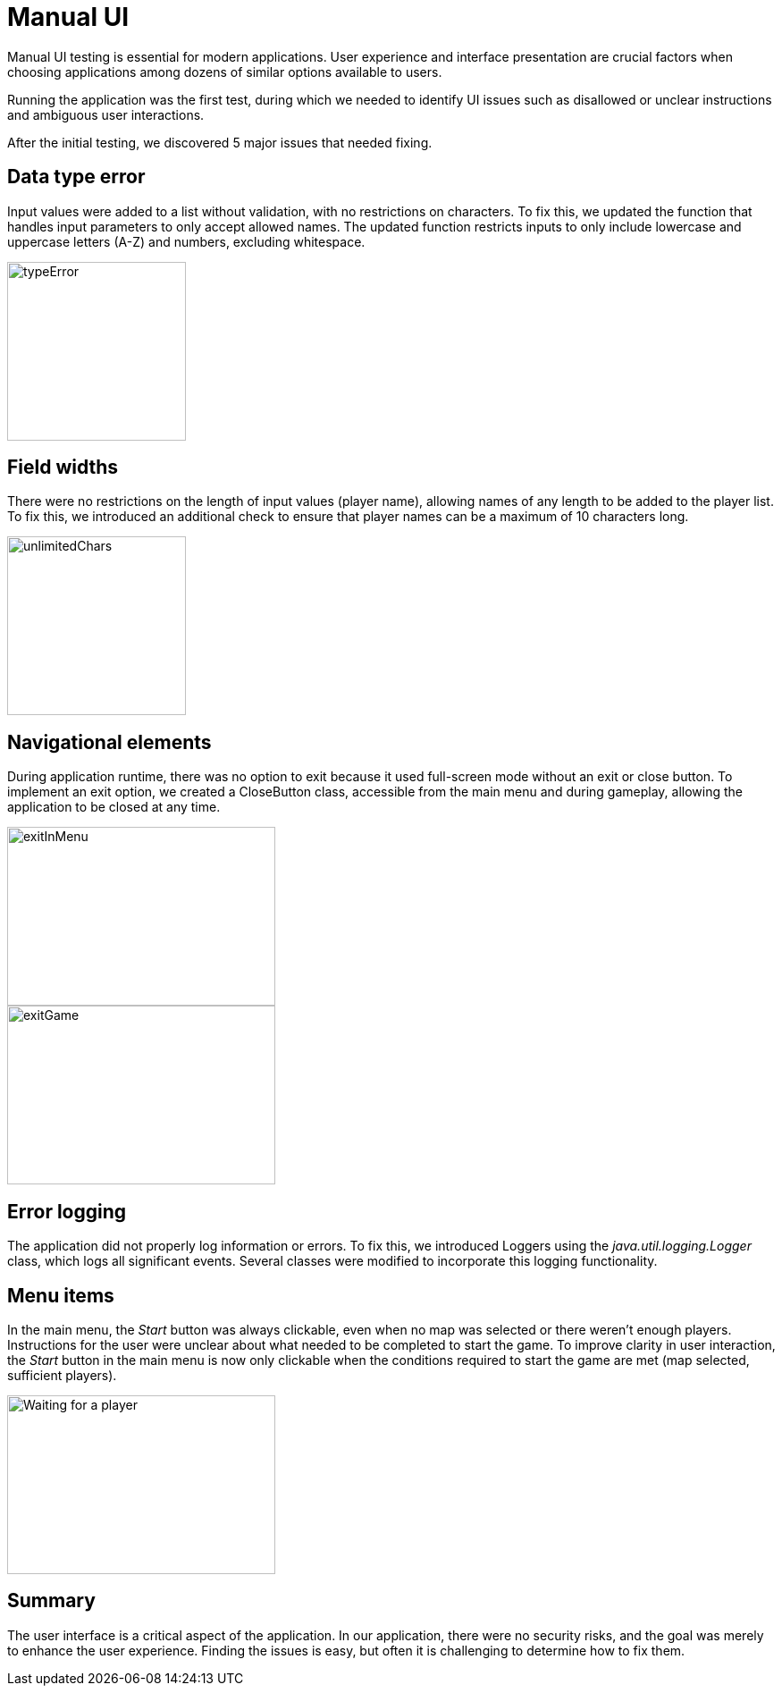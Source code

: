 = Manual UI

Manual UI testing is essential for modern applications. User experience and interface presentation are crucial factors when choosing applications among dozens of similar options available to users.

Running the application was the first test, during which we needed to identify UI issues such as disallowed or unclear instructions and ambiguous user interactions.

After the initial testing, we discovered 5 major issues that needed fixing.

== Data type error

Input values were added to a list without validation, with no restrictions on characters. To fix this, we updated the function that handles input parameters to only accept allowed names. The updated function restricts inputs to only include lowercase and uppercase letters (A-Z) and numbers, excluding whitespace.

image::typeError.png[width=200, height=200]

== Field widths

There were no restrictions on the length of input values (player name), allowing names of any length to be added to the player list. To fix this, we introduced an additional check to ensure that player names can be a maximum of 10 characters long.

image::unlimitedChars.png[width=200, height=200]

== Navigational elements

During application runtime, there was no option to exit because it used full-screen mode without an exit or close button. To implement an exit option, we created a CloseButton class, accessible from the main menu and during gameplay, allowing the application to be closed at any time.

image::exitInMenu.png[width=300, height=200]

image::exitGame.png[width=300, height=200]

== Error logging

The application did not properly log information or errors. To fix this, we introduced Loggers using the _java.util.logging.Logger_ class, which logs all significant events. Several classes were modified to incorporate this logging functionality.

== Menu items

In the main menu, the _Start_ button was always clickable, even when no map was selected or there weren't enough players. Instructions for the user were unclear about what needed to be completed to start the game. To improve clarity in user interaction, the _Start_ button in the main menu is now only clickable when the conditions required to start the game are met (map selected, sufficient players).

image::waiting.png[alt="Waiting for a player",width=300, height=200]

== Summary

The user interface is a critical aspect of the application. In our application, there were no security risks, and the goal was merely to enhance the user experience. Finding the issues is easy, but often it is challenging to determine how to fix them.